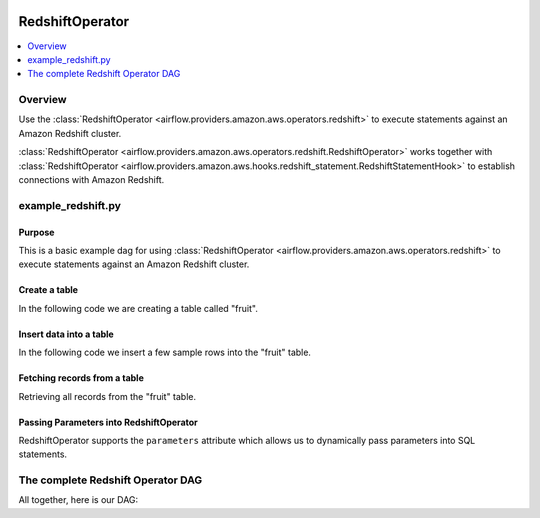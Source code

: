  .. Licensed to the Apache Software Foundation (ASF) under one
    or more contributor license agreements.  See the NOTICE file
    distributed with this work for additional information
    regarding copyright ownership.  The ASF licenses this file
    to you under the Apache License, Version 2.0 (the
    "License"); you may not use this file except in compliance
    with the License.  You may obtain a copy of the License at

 ..   http://www.apache.org/licenses/LICENSE-2.0

 .. Unless required by applicable law or agreed to in writing,
    software distributed under the License is distributed on an
    "AS IS" BASIS, WITHOUT WARRANTIES OR CONDITIONS OF ANY
    KIND, either express or implied.  See the License for the
    specific language governing permissions and limitations
    under the License.

.. _howto/operator:RedshiftOperator:

RedshiftOperator
================

.. contents::
  :depth: 1
  :local:

Overview
--------

Use the :class:`RedshiftOperator <airflow.providers.amazon.aws.operators.redshift>` to execute
statements against an Amazon Redshift cluster.

:class:`RedshiftOperator <airflow.providers.amazon.aws.operators.redshift.RedshiftOperator>` works together with
:class:`RedshiftOperator <airflow.providers.amazon.aws.hooks.redshift_statement.RedshiftStatementHook>` to establish
connections with Amazon Redshift.


example_redshift.py
-------------------

Purpose
"""""""

This is a basic example dag for using :class:`RedshiftOperator <airflow.providers.amazon.aws.operators.redshift>`
to execute statements against an Amazon Redshift cluster.

Create a table
""""""""""""""

In the following code we are creating a table called "fruit".

.. exampleinclude:: /../../airflow/providers/amazon/aws/example_dags/example_redshift.py
    :language: python
    :start-after: [START howto_operator_s3_to_redshift_create_table]
    :end-before: [END howto_operator_s3_to_redshift_create_table]

Insert data into a table
""""""""""""""""""""""""

In the following code we insert a few sample rows into the "fruit" table.

.. exampleinclude:: /../../airflow/providers/amazon/aws/example_dags/example_redshift.py
    :language: python
    :start-after: [START howto_operator_s3_to_redshift_populate_table]
    :end-before: [END howto_operator_s3_to_redshift_populate_table]

Fetching records from a table
"""""""""""""""""""""""""""""

Retrieving all records from the "fruit" table.

.. exampleinclude:: /../../airflow/providers/amazon/aws/example_dags/example_redshift.py
    :language: python
    :start-after: [START howto_operator_s3_to_redshift_get_all_rows]
    :end-before: [END howto_operator_s3_to_redshift_get_all_rows]

Passing Parameters into RedshiftOperator
""""""""""""""""""""""""""""""""""""""""

RedshiftOperator supports the ``parameters`` attribute which allows us to dynamically pass
parameters into SQL statements.

.. exampleinclude:: /../../airflow/providers/amazon/aws/example_dags/example_redshift.py
    :language: python
    :start-after: [START howto_operator_s3_to_redshift_get_with_filter]
    :end-before: [END howto_operator_s3_to_redshift_get_with_filter]

The complete Redshift Operator DAG
----------------------------------

All together, here is our DAG:

.. exampleinclude:: /../../airflow/providers/amazon/aws/example_dags/example_redshift.py
    :language: python
    :start-after: [START redshift_operator_howto_guide]
    :end-before: [END redshift_operator_howto_guide]
